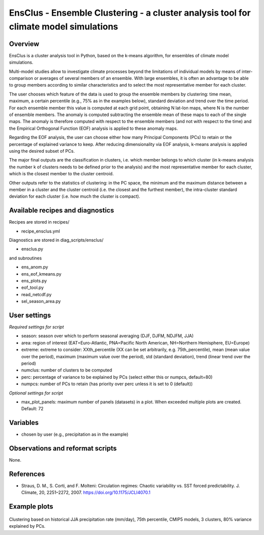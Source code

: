 .. _recipes_ensclus:

EnsClus - Ensemble Clustering - a cluster analysis tool for climate model simulations
=====================================================================================


Overview
--------
EnsClus is a cluster analysis tool in Python, based on the k-means algorithm, for ensembles of climate model simulations.

Multi-model studies allow to investigate climate processes beyond the limitations of individual models by means of inter-comparison or averages of several members of an ensemble. With large ensembles, it is often an advantage to be able to group members according to similar characteristics and to select the most representative member for each cluster. 

The user chooses which feature of the data is used to group the ensemble members by clustering: time mean, maximum, a certain percentile (e.g., 75% as in the examples below), standard deviation and trend over the time period. For each ensemble member this value is computed at each grid point, obtaining N lat-lon maps, where N is the number of ensemble members. The anomaly is computed subtracting the ensemble mean of these maps to each of the single maps. The anomaly is therefore computed with respect to the ensemble members (and not with respect to the time) and the Empirical Orthogonal Function (EOF) analysis is applied to these anomaly maps. 

Regarding the EOF analysis, the user can choose either how many Principal Components (PCs) to retain or the percentage of explained variance to keep. After reducing dimensionality via EOF analysis, k-means analysis is applied using the desired subset of PCs. 

The major final outputs are the classification in clusters, i.e. which member belongs to which cluster (in k-means analysis the number k of clusters needs to be defined prior to the analysis) and the most representative member for each cluster, which is the closest member to the cluster centroid. 

Other outputs refer to the statistics of clustering: in the PC space, the minimum and the maximum distance between a member in a cluster and the cluster centroid (i.e. the closest and the furthest member), the intra-cluster standard deviation for each cluster (i.e. how much the cluster is compact).


Available recipes and diagnostics
---------------------------------

Recipes are stored in recipes/

* recipe_ensclus.yml

Diagnostics are stored in diag_scripts/ensclus/

* ensclus.py

and subroutines

* ens_anom.py
* ens_eof_kmeans.py
* ens_plots.py
* eof_tool.py
* read_netcdf.py
* sel_season_area.py


User settings
-------------

*Required settings for script*

* season: season over which to perform seasonal averaging (DJF, DJFM, NDJFM, JJA)
* area: region of interest (EAT=Euro-Atlantic, PNA=Pacific North American, NH=Northern Hemisphere, EU=Europe)
* extreme: extreme to consider: XXth_percentile (XX can be set arbitrarily, e.g. 75th_percentile), mean (mean value over the period), maximum (maximum value over the period), std (standard deviation), trend (linear trend over the period)
* numclus: number of clusters to be computed
* perc: percentage of variance to be explained by PCs (select either this or numpcs, default=80)
* numpcs: number of PCs to retain (has priority over perc unless it is set to 0 (default))

*Optional settings for script*

* max_plot_panels: maximum number of panels (datasets) in a plot. When exceeded multiple plots are created. Default: 72


Variables
---------

* chosen by user (e.g., precipitation as in the example)


Observations and reformat scripts
---------------------------------

None.


References
----------

* Straus, D. M., S. Corti, and F. Molteni: Circulation regimes: Chaotic variability vs. SST forced predictability. J. Climate, 20, 2251–2272, 2007. https://doi.org/10.1175/JCLI4070.1


Example plots
-------------

.. figure:: /recipes/figures/ensclus/ensclus.png
   :width: 10cm

Clustering based on historical JJA precipitation rate (mm/day), 75th percentile, CMIP5 models, 3 clusters, 80% variance explained by PCs.
